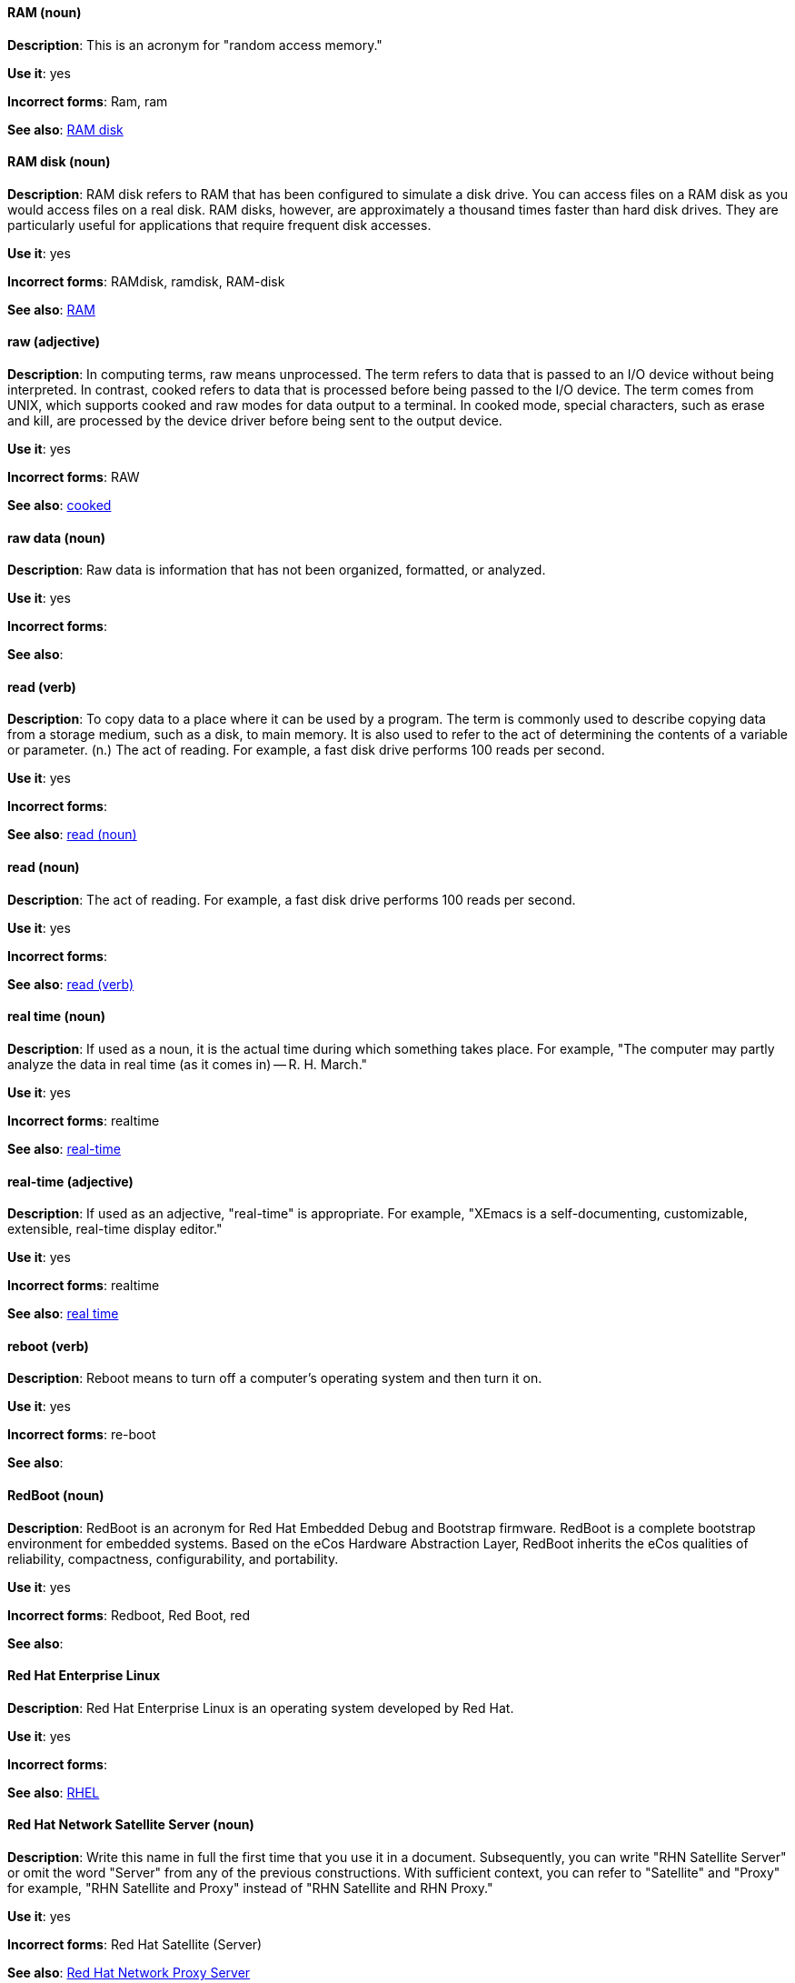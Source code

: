 [discrete]
==== RAM (noun)
[[ram]]
*Description*: This is an acronym for "random access memory."

*Use it*: yes

*Incorrect forms*: Ram, ram

*See also*: xref:ram-disk[RAM disk]

[discrete]
==== RAM disk (noun)
[[ram-disk]]
*Description*: RAM disk refers to RAM that has been configured to simulate a disk drive. You can access files on a RAM disk as you would access files on a real disk. RAM disks, however, are approximately a thousand times faster than hard disk drives. They are particularly useful for applications that require frequent disk accesses.

*Use it*: yes

*Incorrect forms*: RAMdisk, ramdisk, RAM-disk

*See also*: xref:ram[RAM]

[discrete]
==== raw (adjective)
[[raw]]
*Description*: In computing terms, raw means unprocessed. The term refers to data that is passed to an I/O device without being interpreted. In contrast, cooked refers to data that is processed before being passed to the I/O device. The term comes from UNIX, which supports cooked and raw modes for data output to a terminal. In cooked mode, special characters, such as erase and kill, are processed by the device driver before being sent to the output device.

*Use it*: yes

*Incorrect forms*: RAW

*See also*: xref:cooked[cooked]

[discrete]
==== raw data (noun)
[[raw-data]]

*Description*: Raw data is information that has not been organized, formatted, or analyzed.

*Use it*: yes

*Incorrect forms*:

*See also*:

[discrete]
==== read (verb)
[[read-v]]
*Description*: To copy data to a place where it can be used by a program. The term is commonly used to describe copying data from a storage medium, such as a disk, to main memory. It is also used to refer to the act of determining the contents of a variable or parameter. (n.) The act of reading. For example, a fast disk drive performs 100 reads per second.

*Use it*: yes

*Incorrect forms*:

*See also*: xref:read-n[read (noun)]

[discrete]
==== read (noun)
[[read-n]]
*Description*: The act of reading. For example, a fast disk drive performs 100 reads per second.

*Use it*: yes

*Incorrect forms*:

*See also*: xref:read-v[read (verb)]

[discrete]
==== real time (noun)
[[real-time-n]]
*Description*: If used as a noun, it is the actual time during which something takes place. For example, "The computer may partly analyze the data in real time (as it comes in) -- R. H. March."

*Use it*: yes

*Incorrect forms*: realtime

*See also*: xref:real-time-adj[real-time]

[discrete]
==== real-time (adjective)
[[real-time-adj]]
*Description*: If used as an adjective, "real-time" is appropriate. For example, "XEmacs is a self-documenting, customizable, extensible, real-time display editor."

*Use it*: yes

*Incorrect forms*: realtime

*See also*: xref:real-time-n[real time]

[discrete]
==== reboot (verb)
[[reboot]]
*Description*: Reboot means to turn off a computer's operating system and then turn it on.

*Use it*: yes

*Incorrect forms*: re-boot

*See also*:

[discrete]
==== RedBoot (noun)
[[redboot]]
*Description*: RedBoot is an acronym for Red Hat Embedded Debug and Bootstrap firmware. RedBoot is a complete bootstrap environment for embedded systems. Based on the eCos Hardware Abstraction Layer, RedBoot inherits the eCos qualities of reliability, compactness, configurability, and portability.

*Use it*: yes

*Incorrect forms*: Redboot, Red Boot, red

*See also*:

[discrete]
==== Red Hat Enterprise Linux
[[red-hat-enterprise-linux]]
*Description*: Red Hat Enterprise Linux is an operating system developed by Red Hat.

*Use it*: yes

*Incorrect forms*:

*See also*: xref:rhel[RHEL]

[discrete]
==== Red Hat Network Satellite Server (noun)
[[red-hat-network-satellite-server]]
*Description*: Write this name in full the first time that you use it in a document. Subsequently, you can write "RHN Satellite Server" or omit the word "Server" from any of the previous constructions. With sufficient context, you can refer to "Satellite" and "Proxy" for example, "RHN Satellite and Proxy" instead of "RHN Satellite and RHN Proxy."

*Use it*: yes

*Incorrect forms*: Red Hat Satellite (Server)

*See also*: xref:red-hat-network-proxy-server[Red Hat Network Proxy Server]

[discrete]
==== Red Hat Network Proxy Server (noun)
[[red-hat-network-proxy-server]]
*Description*: Write this name in full the first time that you use it in a document. Subsequently, you can write "RHN Proxy Server," or omit the word "Server" from any of the previous constructions. With sufficient context, you can refer to "Satellite" and "Proxy," for example, "RHN Satellite and Proxy" instead of "RHN Satellite and RHN Proxy."

*Use it*: yes

*Incorrect forms*: Red Hat Proxy (Server)

*See also*: xref:red-hat-network-satellite-server[Red Hat Network Satellite Server]

[discrete]
==== Red Hat Way (noun)
[[red-hat-way]]

*Description*: Red Hat Way refers to the culture valued and maintained by Red Hat associates.

*Use it*: yes

*Incorrect forms*: Red Hat way

*See also*:

[discrete]
==== remote access (noun)
[[remote-access]]
*Description*: Remote access is the ability to log on to a network from a distant location. Generally, this implies a computer, a modem, and some remote access software to connect to the network. Remote control refers to taking control of another computer, while remote access means that the remote computer actually becomes a full-fledged host on the network. The remote access software dials in directly to the network server. The only difference between a remote host and workstations connected directly to the network is slower data transfer speeds.

*Use it*: yes

*Incorrect forms*: remote-access

*See also*: xref:remote-access-server[remote access server]

[discrete]
==== remote access server (noun)
[[remote-access-server]]
*Description*: A remote access server is a server that is dedicated to handling users that are not on a LAN but need remote access to it. The remote access server allows users to gain access to files and print services on the LAN from a remote location. For example, a user who dials in to a network from home using an analog modem or an ISDN connection will dial in to a remote access server. Once the user is authenticated, they can access shared drives and printers as if they were physically connected to the office LAN.

*Use it*: yes

*Incorrect forms*: remote-access server

*See also*: xref:remote-access[remote access]

[discrete]
==== required (adjective)
[[required]]

*Description*: Required can mean needed, essential, or obligatory. Example 1: "The module is missing essential parts." Example 2: "Filling in the Class field is obligatory."

*Use it*: yes

*Incorrect forms*:

*See also*:

[discrete]
=== Resilient Storage Add-On (noun)
[[resilient-storage-add-on]]

*Description*: An add-on to Red Hat Enterprise Linux that allows a shared storage or clustered file system to access the same storage device over a network. The Resilient Storage Add-On creates a pool of data that is available to each server in a group by creating consistent storage across a cluster of servers that is protected if any one server fails.

*Use it*: yes

*Incorrect forms*: 

*See also*: 

[discrete]
==== return (verb)
[[return]]

*Description*: When referring to the keyboard key on Solaris or Mac, use "Return" or "return," respectively. See "enter" for other platforms.

*Use it*: yes

*Incorrect forms*:

*See also*: xref:enter-n[enter]

[discrete]
==== RHEL (noun)
[[rhel]]
*Description*: An acronym for Red Hat Enterprise Linux. The conventions for using this acronym vary for different products and teams. If you are not sure whether to use the acronym (RHEL) or only the full version (Red Hat Enterprise Linux), ask your team members.

*Use it*: with caution

*Incorrect forms*:

*See also*: xref:red-hat-enterprise-linux[Red Hat Enterprise Linux]

[discrete]
==== ROM (noun)
[[rom]]
*Description*: ROM is an acronym for read-only memory, that is, computer memory on which data has been prerecorded. After data has been written onto a ROM chip, it cannot be removed and can only be read.

*Use it*: yes

*Incorrect forms*: Rom, rom

*See also*: xref:prom[PROM]

[discrete]
==== roundtable (noun)
[[roundtable]]
*Description*: Use "roundtable" when referring to a type of event or gathering.

*Use it*: yes

*Incorrect forms*: round table

*See also*: xref:round-table[round table]

[discrete]
==== round table (noun)
[[round-table]]

*Description*: Use "round table" when referring to a circular table.

*Use it*: yes

*Incorrect forms*: roundtable

*See also*: xref:roundtable[roundtable]

[discrete]
==== routine (noun)
[[routine]]

*Description*: A routine is a set of programming instructions designed to perform a specific limited task.

*Use it*: yes

*Incorrect forms*:

*See also*:

[discrete]
==== RPM (noun)
[[rpm]]
*Description*: RPM is the recursive initialism for the RPM Package Manager. RPM manages files in the RPM format, known as RPM packages. RPM packages are known informally as rpm files, but this informal usage is not used in Red Hat documentation to avoid confusion with the command name. Files in RPM format are referred to as "RPM packages."

*Use it*: yes

*Incorrect forms*: rpm

*See also*:

[discrete]
==== runlevel (noun)
[[runlevel]]
*Description*: A runlevel is a preset operating state on a UNIX-like operating system. A system can be booted in to (that is, started up in to) any of several runlevels, each of which is represented by a single digit integer. Each runlevel designates a different system configuration and allows access to a different combination of processes (that is, instances of executing programs). There are differences in the runlevels according to the operating system. Seven runlevels are supported in the standard Linux kernel.

*Use it*: yes

*Incorrect forms*: run level, run-level

*See also*:

[discrete]
==== runtime (noun)
[[runtime]]
*Description*: Runtime is when a program is running (or being executable), that is, when you start a program running in a computer, it is runtime for that program. In some programming languages, certain reusable programs or "routines" are built and packaged as a "runtime library."

*Use it*: yes

*Incorrect forms*: run time, run-time

*See also*:
